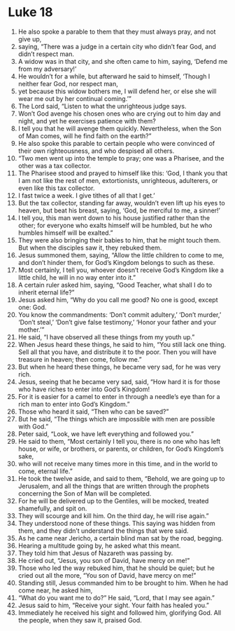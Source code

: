 ﻿
* Luke 18
1. He also spoke a parable to them that they must always pray, and not give up, 
2. saying, “There was a judge in a certain city who didn’t fear God, and didn’t respect man. 
3. A widow was in that city, and she often came to him, saying, ‘Defend me from my adversary!’ 
4. He wouldn’t for a while, but afterward he said to himself, ‘Though I neither fear God, nor respect man, 
5. yet because this widow bothers me, I will defend her, or else she will wear me out by her continual coming.’” 
6. The Lord said, “Listen to what the unrighteous judge says. 
7. Won’t God avenge his chosen ones who are crying out to him day and night, and yet he exercises patience with them? 
8. I tell you that he will avenge them quickly. Nevertheless, when the Son of Man comes, will he find faith on the earth?” 
9. He also spoke this parable to certain people who were convinced of their own righteousness, and who despised all others. 
10. “Two men went up into the temple to pray; one was a Pharisee, and the other was a tax collector. 
11. The Pharisee stood and prayed to himself like this: ‘God, I thank you that I am not like the rest of men, extortionists, unrighteous, adulterers, or even like this tax collector. 
12. I fast twice a week. I give tithes of all that I get.’ 
13. But the tax collector, standing far away, wouldn’t even lift up his eyes to heaven, but beat his breast, saying, ‘God, be merciful to me, a sinner!’ 
14. I tell you, this man went down to his house justified rather than the other; for everyone who exalts himself will be humbled, but he who humbles himself will be exalted.” 
15. They were also bringing their babies to him, that he might touch them. But when the disciples saw it, they rebuked them. 
16. Jesus summoned them, saying, “Allow the little children to come to me, and don’t hinder them, for God’s Kingdom belongs to such as these. 
17. Most certainly, I tell you, whoever doesn’t receive God’s Kingdom like a little child, he will in no way enter into it.” 
18. A certain ruler asked him, saying, “Good Teacher, what shall I do to inherit eternal life?” 
19. Jesus asked him, “Why do you call me good? No one is good, except one: God. 
20. You know the commandments: ‘Don’t commit adultery,’ ‘Don’t murder,’ ‘Don’t steal,’ ‘Don’t give false testimony,’ ‘Honor your father and your mother.’” 
21. He said, “I have observed all these things from my youth up.” 
22. When Jesus heard these things, he said to him, “You still lack one thing. Sell all that you have, and distribute it to the poor. Then you will have treasure in heaven; then come, follow me.” 
23. But when he heard these things, he became very sad, for he was very rich. 
24. Jesus, seeing that he became very sad, said, “How hard it is for those who have riches to enter into God’s Kingdom! 
25. For it is easier for a camel to enter in through a needle’s eye than for a rich man to enter into God’s Kingdom.” 
26. Those who heard it said, “Then who can be saved?” 
27. But he said, “The things which are impossible with men are possible with God.” 
28. Peter said, “Look, we have left everything and followed you.” 
29. He said to them, “Most certainly I tell you, there is no one who has left house, or wife, or brothers, or parents, or children, for God’s Kingdom’s sake, 
30. who will not receive many times more in this time, and in the world to come, eternal life.” 
31. He took the twelve aside, and said to them, “Behold, we are going up to Jerusalem, and all the things that are written through the prophets concerning the Son of Man will be completed. 
32. For he will be delivered up to the Gentiles, will be mocked, treated shamefully, and spit on. 
33. They will scourge and kill him. On the third day, he will rise again.” 
34. They understood none of these things. This saying was hidden from them, and they didn’t understand the things that were said. 
35. As he came near Jericho, a certain blind man sat by the road, begging. 
36. Hearing a multitude going by, he asked what this meant. 
37. They told him that Jesus of Nazareth was passing by. 
38. He cried out, “Jesus, you son of David, have mercy on me!” 
39. Those who led the way rebuked him, that he should be quiet; but he cried out all the more, “You son of David, have mercy on me!” 
40. Standing still, Jesus commanded him to be brought to him. When he had come near, he asked him, 
41. “What do you want me to do?” He said, “Lord, that I may see again.” 
42. Jesus said to him, “Receive your sight. Your faith has healed you.” 
43. Immediately he received his sight and followed him, glorifying God. All the people, when they saw it, praised God. 
